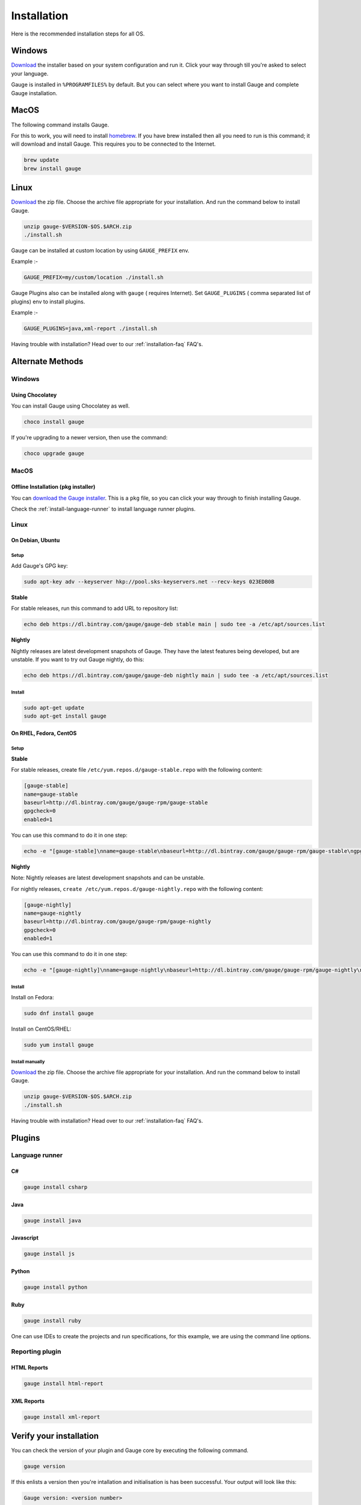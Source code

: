 .. _installing_gauge_recomd_options:

Installation
============

Here is the recommended installation steps for all OS.

Windows
-------

`Download <http://gauge.org/get-started.html>`__ the installer based on your system configuration and run it. Click your way through till you're asked to select your language.

Gauge is installed in ``%PROGRAMFILES%`` by default. But you can select
where you want to install Gauge and complete Gauge installation.

MacOS
-----

The following command installs Gauge.

For this to work, you will need to install `homebrew <http://brew.sh/>`__. If you have brew installed then all you need to run is this command; it will download and install Gauge. This requires you to be connected to the Internet.

.. code-block:: console

    brew update
    brew install gauge

Linux
-----

`Download <http://gauge.org/get-started.html>`__ the zip file. Choose the
archive file appropriate for your installation. And run the command
below to install Gauge.

.. code-block:: console

    unzip gauge-$VERSION-$OS.$ARCH.zip
    ./install.sh

Gauge can be installed at custom location by using ``GAUGE_PREFIX`` env.

Example :-

.. code-block:: console

    GAUGE_PREFIX=my/custom/location ./install.sh

Gauge Plugins also can be installed along with ``gauge`` ( requires Internet). Set ``GAUGE_PLUGINS`` ( comma separated list of plugins) env to install plugins.

Example :-

.. code-block:: console

    GAUGE_PLUGINS=java,xml-report ./install.sh

Having trouble with installation? Head over to our :ref:`installation-faq` FAQ's.

Alternate Methods
-----------------
Windows
^^^^^^^

Using Chocolatey
++++++++++++++++
You can install Gauge using Chocolatey as well.

.. code-block:: console

    choco install gauge

If you're upgrading to a newer version, then use the command:

.. code-block:: console

    choco upgrade gauge

MacOS
^^^^^

Offline Installation (pkg installer)
++++++++++++++++++++++++++++++++++++

You can `download the Gauge installer <http://gauge.org/get-started.html>`__. This is a ``pkg`` file, so you can click your way through to finish installing Gauge.

Check the :ref:`install-language-runner` to install language runner plugins.

Linux
^^^^^

On Debian, Ubuntu
+++++++++++++++++

Setup
#####

Add Gauge's GPG key:

.. code-block:: console

    sudo apt-key adv --keyserver hkp://pool.sks-keyservers.net --recv-keys 023EDB0B

**Stable**

For stable releases, run this command to add URL to repository list:

.. code-block:: console

    echo deb https://dl.bintray.com/gauge/gauge-deb stable main | sudo tee -a /etc/apt/sources.list

**Nightly**

Nightly releases are latest development snapshots of Gauge. They have
the latest features being developed, but are unstable. If you want to
try out Gauge nightly, do this:

.. code-block:: console

    echo deb https://dl.bintray.com/gauge/gauge-deb nightly main | sudo tee -a /etc/apt/sources.list

Install
#######

.. code-block:: console

    sudo apt-get update
    sudo apt-get install gauge


On RHEL, Fedora, CentOS
+++++++++++++++++++++++

Setup
#####

**Stable**

For stable releases, create file ``/etc/yum.repos.d/gauge-stable.repo``
with the following content:

.. code-block:: text

    [gauge-stable]
    name=gauge-stable
    baseurl=http://dl.bintray.com/gauge/gauge-rpm/gauge-stable
    gpgcheck=0
    enabled=1

You can use this command to do it in one step:

.. code-block:: console

    echo -e "[gauge-stable]\nname=gauge-stable\nbaseurl=http://dl.bintray.com/gauge/gauge-rpm/gauge-stable\ngpgcheck=0\nenabled=1" | sudo tee /etc/yum.repos.d/gauge-stable.repo

**Nightly**


Note: Nightly releases are latest development snapshots and can be
unstable.

For nightly releases, ``create /etc/yum.repos.d/gauge-nightly.repo``
with the following content:

.. code-block:: text

    [gauge-nightly]
    name=gauge-nightly
    baseurl=http://dl.bintray.com/gauge/gauge-rpm/gauge-nightly
    gpgcheck=0
    enabled=1

You can use this command to do it in one step:

.. code-block:: console

    echo -e "[gauge-nightly]\nname=gauge-nightly\nbaseurl=http://dl.bintray.com/gauge/gauge-rpm/gauge-nightly\ngpgcheck=0\nenabled=1" | sudo tee /etc/yum.repos.d/gauge-nightly.repo

Install
#######

Install on Fedora:

.. code-block:: console

    sudo dnf install gauge

Install on CentOS/RHEL:

.. code-block:: console

    sudo yum install gauge

Install manually
################

`Download <http://gauge.org/get-started.html>`__ the zip file. Choose the
archive file appropriate for your installation. And run the command
below to install Gauge.

.. code-block:: console

    unzip gauge-$VERSION-$OS.$ARCH.zip
    ./install.sh

Having trouble with installation? Head over to our :ref:`installation-faq` FAQ's.

Plugins
--------
.. _install-language-runner:

Language runner
^^^^^^^^^^^^^^^

C#
+++

.. code-block:: console

   gauge install csharp

Java
++++

.. code-block:: console

   gauge install java

Javascript
++++++++++

.. code-block:: console

   gauge install js

Python
++++++

.. code-block:: console

   gauge install python

Ruby
++++

.. code-block:: console

   gauge install ruby

One can use IDEs to create the projects and run specifications, for this
example, we are using the command line options.

Reporting plugin
^^^^^^^^^^^^^^^^^

HTML Reports
++++++++++++

.. code-block:: console

   gauge install html-report

XML Reports
++++++++++++

.. code-block:: console

   gauge install xml-report

Verify your installation
------------------------

You can check the version of your plugin and Gauge core by executing the
following command.

.. code-block:: console

   gauge version

If this enlists a version then you're intallation and initialisation is
has been successful. Your output will look like this:

.. code-block:: console

   Gauge version: <version number>

   Plugins
   -------
   plugin(<version number>)

You can read more about plugins :doc:`here <plugins>`.

If you have Gauge and your language runner installed, then see how you can :ref:`create a Gauge project <create_a_project>`.

Uninstallation
--------------

Gauge
^^^^^^^^

.. warning::
   If you plan to remove Gauge and the installed plugins, follow the steps in :ref:`plugins-uninstallation` first.


To uninstall Gauge, run the following commands:

OS X/Linux
++++++++++

.. code-block:: console

   rm -rf /usr/local/bin/gauge /usr/local/bin/gauge_screenshot ~/.gauge

If Gauge is installed in custom location, user will have to remove
corresponding files/directory.

Windows
++++++++++

Run the executable ``uninst.exe`` found in Gauge install location.

More on Gauge install location can be found :ref:`here <troubleshoot_gauge_installation>`.

Alternate Methods
+++++++++++++++++
If you have installed Gauge using some package manager please refer their documentation to uninstall package.

Example:

        * `brew <https://docs.brew.sh/FAQ.html#how-do-i-uninstall-a-formula>`__
        * `apt-get <https://linux.die.net/man/8/apt-get>`__
        * `yum <https://www.centos.org/docs/5/html/5.1/Deployment_Guide/s1-yum-useful-commands.html>`__
        * `choco <https://github.com/chocolatey/choco/wiki/CommandsUninstall>`__

.. _plugins-uninstallation:

Plugins
^^^^^^^^

Plugins can be uninstalled using the ``uninstall`` subcommand. The command is

``gauge uninstall <plugin-id>``

Example:

.. code-block:: console

   gauge uninstall java

To uninstall a specific version of the plugin, use the
``--version`` flag.

Example:

.. code-block:: console

   gauge uninstall java --version 0.3.2
